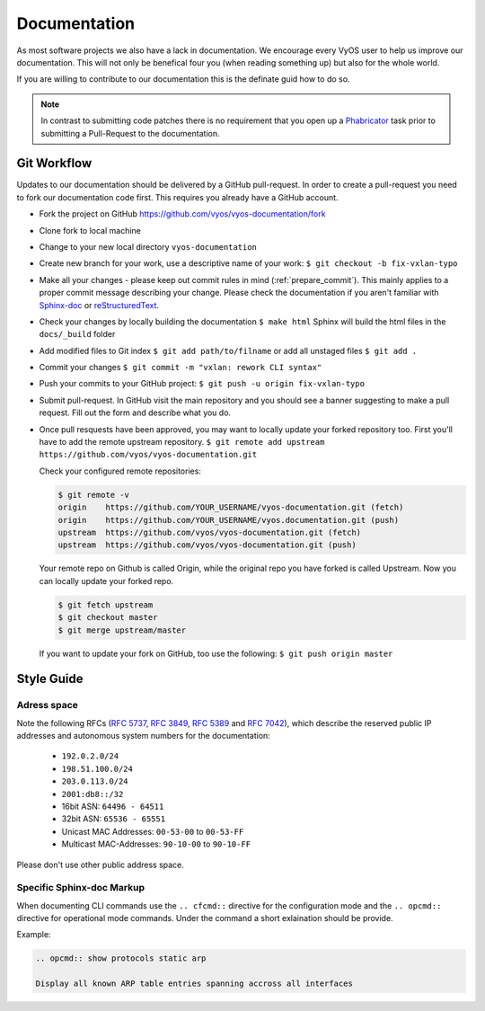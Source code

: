 .. _documentation:

Documentation
=============

As most software projects we also have a lack in documentation. We encourage
every VyOS user to help us improve our documentation. This will not only be
benefical four you (when reading something up) but also for the whole world.

If you are willing to contribute to our documentation this is the definate
guid how to do so.

.. note:: In contrast to submitting code patches there is no requirement that
   you open up a Phabricator_ task prior to submitting a Pull-Request to the
   documentation.

Git Workflow
------------


Updates to our documentation should be delivered by a GitHub pull-request. In
order to create a pull-request you need to fork our documentation code first.
This requires you already have a GitHub account.

* Fork the project on GitHub https://github.com/vyos/vyos-documentation/fork

* Clone fork to local machine

* Change to your new local directory ``vyos-documentation``

* Create new branch for your work, use a descriptive name of your work:
  ``$ git checkout -b fix-vxlan-typo``

* Make all your changes - please keep out commit rules in mind
  (:ref:`prepare_commit`). This mainly applies to a proper commit message
  describing your change. Please check the documentation if you aren't familiar
  with Sphinx-doc_ or reStructuredText_.


* Check your changes by locally building the documentation ``$ make html``
  Sphinx will build the html files in the ``docs/_build`` folder

* Add modified files to Git index ``$ git add path/to/filname`` or add all
  unstaged files ``$ git add .``

* Commit your changes ``$ git commit -m "vxlan: rework CLI syntax"``

* Push your commits to your GitHub project: ``$ git push -u origin
  fix-vxlan-typo``

* Submit pull-request. In GitHub visit the main repository and you should
  see a banner suggesting to make a pull request. Fill out the form and
  describe what you do.

* Once pull resquests have been approved, you may want to locally update
  your forked repository too. First you'll have to add the remote upstream
  repository. ``$ git remote add upstream
  https://github.com/vyos/vyos-documentation.git``

  Check your configured remote repositories:

  .. code-block:: sh

    $ git remote -v
    origin    https://github.com/YOUR_USERNAME/vyos-documentation.git (fetch)
    origin    https://github.com/YOUR_USERNAME/vyos.documentation.git (push)
    upstream  https://github.com/vyos/vyos-documentation.git (fetch)
    upstream  https://github.com/vyos/vyos-documentation.git (push)

  Your remote repo on Github is called Origin, while the original repo you
  have forked is called Upstream. Now you can locally update your forked repo.

  .. code-block:: sh

    $ git fetch upstream
    $ git checkout master
    $ git merge upstream/master

  If you want to update your fork on GitHub, too use the following:
  ``$ git push origin master``


Style Guide
-----------

Adress space
^^^^^^^^^^^^

Note the following RFCs (:rfc:`5737`, :rfc:`3849`, :rfc:`5389` and
:rfc:`7042`), which describe the reserved public IP addresses and autonomous
system numbers for the documentation:

  * ``192.0.2.0/24``
  * ``198.51.100.0/24``
  * ``203.0.113.0/24``
  * ``2001:db8::/32``
  * 16bit ASN: ``64496 - 64511``
  * 32bit ASN: ``65536 - 65551``
  * Unicast MAC Addresses: ``00-53-00`` to ``00-53-FF``
  * Multicast MAC-Addresses: ``90-10-00`` to ``90-10-FF``

Please don't use other public address space.


Specific Sphinx-doc Markup
^^^^^^^^^^^^^^^^^^^^^^^^^^

When documenting CLI commands use the ``.. cfcmd::`` directive for
the configuration mode and the ``.. opcmd::`` directive for operational mode
commands.
Under the command a short exlaination should be provide.

Example:

.. code-block::

  .. opcmd:: show protocols static arp

  Display all known ARP table entries spanning accross all interfaces



.. _Sphinx-doc: https://www.sphinx-doc.org
.. _reStructuredText: http://www.sphinx-doc.org/en/master/usage/restructuredtext/index.html
.. _Phabricator: https://phabricator.vyos.net

